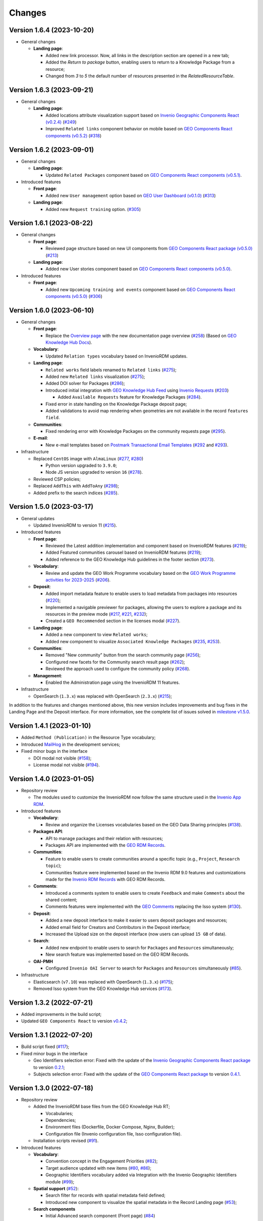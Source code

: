 ..
    This file is part of GEO Knowledge Hub.
    Copyright 2020-2021 GEO Secretariat.

    GEO Knowledge Hub is free software; you can redistribute it and/or modify it
    under the terms of the MIT License; see LICENSE file for more details.


Changes
=======

Version 1.6.4 (2023-10-20)
---------------------------

- General changes

  - **Landing page**:

    - Added new link processor. Now, all links in the description section are opened in a new tab;

    - Added the `Return to package` button, enabling users to return to a Knowledge Package from a resource;

    - Changed from `3` to `5` the default number of resources presented in the `RelatedResourceTable`.


Version 1.6.3 (2023-09-21)
---------------------------

- General changes

  - **Landing page**:

    - Added locations attribute visualization support based on `Invenio Geographic Components React (v0.2.4) <https://github.com/geo-knowledge-hub/invenio-geographic-components-react/blob/master/CHANGES.md#version-024-2023-09-14>`_ (`#249 <https://github.com/geo-knowledge-hub/geo-knowledge-hub/issues/249>`_)

    - Improved ``Related links`` component behavior on mobile based on `GEO Components React components (v0.5.2) <https://github.com/geo-knowledge-hub/geo-components-react/blob/master/CHANGES.md#version-052-2023-09-14>`_ (`#318 <https://github.com/geo-knowledge-hub/geo-knowledge-hub/issues/318>`_)


Version 1.6.2 (2023-09-01)
---------------------------

- General changes

  - **Landing page**:

    - Updated ``Related Packages`` component based on `GEO Components React components (v0.5.1) <https://github.com/geo-knowledge-hub/geo-components-react/blob/master/CHANGES.md#version-051-2023-08-31>`_.


- Introduced features

  - **Front page**:

    - Added new ``User management`` option based on `GEO User Dashboard (v0.1.0) <https://github.com/geo-knowledge-hub/geo-user-dashboard/blob/main/CHANGES.md#version-010-20230830>`_ (`#313 <https://github.com/geo-knowledge-hub/geo-knowledge-hub/issues/313>`_)

  - **Landing page**:

    - Added new ``Request training`` option. (`#305 <https://github.com/geo-knowledge-hub/geo-knowledge-hub/issues/305>`_)


Version 1.6.1 (2023-08-22)
---------------------------

- General changes

  - **Front page**:

    - Reviewed page structure based on new UI components from `GEO Components React package (v0.5.0) <https://github.com/geo-knowledge-hub/geo-components-react/tree/b-0.5>`_ (`#213 <https://github.com/geo-knowledge-hub/geo-knowledge-hub/issues/213>`_)

  - **Landing page**:

    - Added new User stories component based on `GEO Components React components (v0.5.0) <https://github.com/geo-knowledge-hub/geo-components-react/tree/b-0.5>`_.

- Introduced features

  - **Front page**:

    - Added new ``Upcoming training and events`` component based on `GEO Components React components (v0.5.0) <https://github.com/geo-knowledge-hub/geo-components-react/tree/b-0.5>`_ (`#306 <https://github.com/geo-knowledge-hub/geo-knowledge-hub/issues/306>`_)


Version 1.6.0 (2023-06-10)
---------------------------

- General changes

  - **Front page**:

    - Replace the `Overview page <https://gkhub.earthobservations.org/doc/>`_ with the new documentation page overview (`#258 <https://github.com/geo-knowledge-hub/geo-knowledge-hub/issues/258>`_) (Based on `GEO Knowledge Hub Docs <https://github.com/geo-knowledge-hub/geo-knowledge-hub-docs>`_).

  - **Vocabulary**:

    - Updated ``Relation types`` vocabulary based on InvenioRDM updates.

  - **Landing page**:

    - ``Related works`` field labels renamed to ``Related links`` (`#275 <https://github.com/geo-knowledge-hub/geo-knowledge-hub/issues/275>`_);
    - Added new ``Related links`` visualization (`#275 <https://github.com/geo-knowledge-hub/geo-knowledge-hub/issues/275>`_);
    - Added DOI solver for Packages (`#286 <https://github.com/geo-knowledge-hub/geo-knowledge-hub/issues/286>`_);

    - Introduced initial integration with `GEO Knowledge Hub Feed <https://github.com/geo-knowledge-hub/geo-knowledge-hub-feed>`_ using `Invenio Requests <https://github.com/inveniosoftware/invenio-requests>`_ (`#203 <https://github.com/geo-knowledge-hub/geo-knowledge-hub/issues/203>`_)

      - Added ``Available Requests`` feature for Knowledge Packages (`#284 <https://github.com/geo-knowledge-hub/geo-knowledge-hub/pull/284>`_).

    - Fixed error in state handling on the Knowledge Package deposit page;

    - Added validations to avoid map rendering when geometries are not available in the record ``features field``.

  - **Communities**:

    - Fixed rendering error with Knowledge Packages on the community requests page (`#295 <https://github.com/geo-knowledge-hub/geo-knowledge-hub/pull/295>`_).

  - **E-mail**:

    - New e-mail templates based on `Postmark Transactional Email Templates <https://github.com/activecampaign/postmark-templates>`_ (`#292 <https://github.com/geo-knowledge-hub/geo-knowledge-hub/pull/292>`_ and `#293 <https://github.com/geo-knowledge-hub/geo-knowledge-hub/pull/293>`_).

- Infrastructure

  - Replaced ``CentOS`` image with ``AlmaLinux`` (`#277 <https://github.com/geo-knowledge-hub/geo-knowledge-hub/issues/277>`_, `#280 <https://github.com/geo-knowledge-hub/geo-knowledge-hub/issues/280>`_)

    - Python version upgraded  to ``3.9.0``;
    - Node JS version upgraded to version ``16`` (`#278 <https://github.com/geo-knowledge-hub/geo-knowledge-hub/issues/278>`_).

  - Reviewed CSP policies;

  - Replaced ``AddThis`` with ``AddToAny`` (`#298 <https://github.com/geo-knowledge-hub/geo-knowledge-hub/issues/298>`_);

  - Added prefix to the search indices (`#285 <https://github.com/geo-knowledge-hub/geo-knowledge-hub/issues/285>`_).


Version 1.5.0 (2023-03-17)
---------------------------

- General updates

  - Updated InvenioRDM to version 11 (`#215 <https://github.com/geo-knowledge-hub/geo-knowledge-hub/issues/215>`_).

- Introduced features

  - **Front page**:

    - Reviewed the Latest addition implementation and component based on InvenioRDM features (`#219 <https://github.com/geo-knowledge-hub/geo-knowledge-hub/issues/219>`_);
    - Added Featured communities carousel based on InvenioRDM features (`#219 <https://github.com/geo-knowledge-hub/geo-knowledge-hub/issues/219>`_);
    - Added reference to the GEO Knowledge Hub guidelines in the footer section (`#273 <https://github.com/geo-knowledge-hub/geo-knowledge-hub/issues/273>`_).

  - **Vocabulary**:

    - Review and update the GEO Work Programme vocabulary based on the `GEO Work Programme activities for 2023-2025 <https://www.earthobservations.org/geo_wp_23_25.php>`_ (`#206 <https://github.com/geo-knowledge-hub/geo-knowledge-hub/issues/206>`_).

  - **Deposit**:

    - Added import metadata feature to enable users to load metadata from packages into resources (`#220 <https://github.com/geo-knowledge-hub/geo-knowledge-hub/issues/220>`_);
    - Implemented a navigable previewer for packages, allowing the users to explore a package and its resources in the preview mode (`#217 <https://github.com/geo-knowledge-hub/geo-knowledge-hub/issues/217>`_, `#221 <https://github.com/geo-knowledge-hub/geo-knowledge-hub/issues/221>`_, `#232 <https://github.com/geo-knowledge-hub/geo-knowledge-hub/pull/232>`_);
    - Created a ``GEO Recommended`` section in the licenses modal (`#227 <https://github.com/geo-knowledge-hub/geo-knowledge-hub/issues/227>`_).

  - **Landing page**:

    - Added a new component to view ``Related works``;
    - Added new component to visualize ``Associated Knowledge Packages`` (`#235 <https://github.com/geo-knowledge-hub/geo-knowledge-hub/issues/235>`_, `#253 <https://github.com/geo-knowledge-hub/geo-knowledge-hub/issues/253>`_).

  - **Communities**:

    - Removed "New community" button from the search community page (`#256 <https://github.com/geo-knowledge-hub/geo-knowledge-hub/issues/256>`_);
    - Configured new facets for the Community search result page (`#262 <https://github.com/geo-knowledge-hub/geo-knowledge-hub/issues/262>`_);
    - Reviewed the approach used to configure the community policy (`#268 <https://github.com/geo-knowledge-hub/geo-knowledge-hub/pull/268>`_).

  - **Management**:

    - Enabled the Administration page using the InvenioRDM 11 features.

- Infrastructure

  - OpenSearch (``1.3.x``) was replaced with OpenSearch (``2.3.x``) (`#215 <https://github.com/geo-knowledge-hub/geo-knowledge-hub/issues/215>`_);

In addition to the features and changes mentioned above, this new version includes improvements and bug fixes in the Landing Page and the Deposit interface. For more information, see the complete list of issues solved in `milestone v1.5.0 <https://github.com/geo-knowledge-hub/geo-knowledge-hub/milestone/7?closed=1>`_.

Version 1.4.1 (2023-01-10)
---------------------------

- Added ``Method (Publication)`` in the Resource Type vocabulary;
- Introduced `MailHog <https://github.com/mailhog/MailHog>`_ in the development services;
- Fixed minor bugs in the interface

  - DOI modal not visible (`#158 <https://github.com/geo-knowledge-hub/geo-knowledge-hub/issues/158>`_);
  - License modal not visible (`#194 <https://github.com/geo-knowledge-hub/geo-knowledge-hub/issues/194>`_).


Version 1.4.0 (2023-01-05)
---------------------------

- Repository review

  - The modules used to customize the InvenioRDM now follow the same structure used in the `Invenio App RDM <https://github.com/inveniosoftware/invenio-app-rdm>`_.

- Introduced features

  - **Vocabulary**:

    - Review and organize the Licenses vocabularies based on the GEO Data Sharing principles (`#138 <https://github.com/geo-knowledge-hub/geo-knowledge-hub/issues/138>`_).

  - **Packages API**:

    - API to manage packages and their relation with resources;
    - Packages API are implemented with the `GEO RDM Records <https://github.com/geo-knowledge-hub/geo-rdm-records>`_.

  - **Communities**:

    - Feature to enable users to create communities around a specific topic (e.g., ``Project``, ``Research topic``);
    - Communities feature were implemented based on the Invenio RDM 9.0 features and customizations made for the `Invenio RDM Records <https://github.com/geo-knowledge-hub/geo-rdm-records>`_ with GEO RDM Records.

  - **Comments**:

    - Introduced a comments system to enable users to create ``Feedback`` and make ``Comments`` about the shared content;
    - Comments features were implemented with the `GEO Comments <https://github.com/geo-knowledge-hub/geo-comments>`_ replacing the Isso system (`#130 <https://github.com/geo-knowledge-hub/geo-knowledge-hub/issues/130>`_).

  - **Deposit**:

    - Added a new deposit interface to make it easier to users deposit packages and resources;
    - Added email field for Creators and Contributors in the Deposit interface;
    - Increased the Upload size on the deposit interface (now users can upload ``15 GB`` of data).

  - **Search**:

    - Added new endpoint to enable users to search for ``Packages`` and ``Resources`` simultaneously;
    - New search feature was implemented based on the GEO RDM Records.

  - **OAI-PMH**

    - Configured ``Invenio OAI Server`` to search for ``Packages`` and ``Resources`` simultaneously (`#85 <https://github.com/geo-knowledge-hub/geo-knowledge-hub/issues/85>`_).


- Infrastructure

  - Elasticsearch (``v7.10``) was replaced with OpenSearch (``1.3.x``) (`#175 <https://github.com/geo-knowledge-hub/geo-knowledge-hub/issues/175>`_);
  - Removed Isso system from the GEO Knowledge Hub services (`#173 <https://github.com/geo-knowledge-hub/geo-knowledge-hub/issues/173>`_).

Version 1.3.2 (2022-07-21)
--------------------------

- Added improvements in the build script;
- Updated ``GEO Components React`` to version `v0.4.2 <https://github.com/geo-knowledge-hub/geo-components-react/releases/tag/v0.4.2>`_;

Version 1.3.1 (2022-07-20)
--------------------------

- Build script fixed (`#117 <https://github.com/geo-knowledge-hub/geo-knowledge-hub/issues/117>`_);
- Fixed minor bugs in the interface

  - Geo Identifiers selection error: Fixed with the update of the `Invenio Geographic Components React package <https://github.com/geo-knowledge-hub/invenio-geographic-components-react>`_ to version `0.2.1 <https://github.com/geo-knowledge-hub/invenio-geographic-components-react/releases/tag/v0.2.1>`_;
  - Subjects selection error: Fixed with the update of the `GEO Components React package <https://github.com/geo-knowledge-hub/geo-components-react.git>`_ to version `0.4.1 <https://github.com/geo-knowledge-hub/geo-components-react/releases/tag/v0.4.1>`_.


Version 1.3.0 (2022-07-18)
--------------------------------

- Repository review

  - Added the InvenioRDM base files from the GEO Knowledge Hub RT;

    - Vocabularies;
    - Dependencies;
    - Environment files (Dockerfile, Docker Compose, Nginx, Builder);
    - Configuration file (Invenio configuration file, Isso configuration file).

  - Installation scripts revised (`#91 <https://github.com/geo-knowledge-hub/geo-knowledge-hub/issues/91>`_).

- Introduced features

  - **Vocabulary**:

    - Convention concept in the Engagement Priorities (`#82 <https://github.com/geo-knowledge-hub/geo-knowledge-hub/issues/82>`_);
    - Target audience updated with new items (`#80 <https://github.com/geo-knowledge-hub/geo-knowledge-hub/issues/80>`_, `#86 <https://github.com/geo-knowledge-hub/geo-knowledge-hub/issues/86>`_);
    - Geographic Identifiers vocabulary added via Integration with the Invenio Geographic Identifiers module (`#99 <https://github.com/geo-knowledge-hub/geo-knowledge-hub/issues/99>`_);

  - **Spatial support** (`#52 <https://github.com/geo-knowledge-hub/geo-knowledge-hub/issues/52>`_):

    - Search filter for records with spatial metadata field defined;
    - Introduced new component to visualize the spatial metadata in the Record Landing page (`#53 <https://github.com/geo-knowledge-hub/geo-knowledge-hub/issues/53>`_);

  - **Search components**

    - Initial Advanced search component (Front page) (`#84 <https://github.com/geo-knowledge-hub/geo-knowledge-hub/issues/84>`_)

      - Support for ``Basic`` and ``Spatial``.

    - Quick Search (Front page):

      - Added the Convention search (`#79 <https://github.com/geo-knowledge-hub/geo-knowledge-hub/issues/79>`_).

- Theme, Build system and dependencies

  - Dependencies

    - The GEO Deposit React was replaced by `GEO Components React <https://github.com/geo-knowledge-hub/geo-components-react>`_;

  - Theme

    - Added custom `webpack <https://webpack.js.org/>`_ script to build the project theme.


Version 1.2.1 (2022-05-25)
--------------------------------

- Fixed ``Additional details`` condition error;
- Fixed ``Geospatial metadata previewer`` div selection;
- Updated ``GEO Components React`` to version `v0.3.2 <https://github.com/geo-knowledge-hub/geo-components-react/releases/tag/v0.3.2>`_;
- Updated the local cache of resource types available in the GEO Knowledge Hub.

Version 1.2.0 (2022-05-24)
--------------------------------

- Added visibility configuration to the elements of the Knowledge Package in the Deposit Interface;

- Added the GEO Work Programme and Target Audience to the Knowledge Resource interface;

- Improvements in the Deposit interface experience:

  - Avoid data lost in the Knowledge Resource Modal when the user clicks in a place outside the modal;
  - Revised the toast message about the publication status. The toast implementation is now implemented with the `React Semantic Toasts <https://www.npmjs.com/package/react-semantic-toasts>`_ package.
- The search result now presents the GEO Work Programme Badge. This modification affects all GEO Knowledge Hub pages which contain a search result (e.g., Deposit page, Record Landing Page, Record search Page).

Version 1.1.1 (2022-05-22)
--------------------------------

- Added social share button using `AddThis <https://www.addthis.com/>`_ (e.g., Twitter, Facebook, Email) (`#58 <https://github.com/geo-knowledge-hub/geo-knowledge-hub/issues/58>`_);

- Webpack entries review (`#57 <https://github.com/geo-knowledge-hub/geo-knowledge-hub/issues/57>`_) to reduce the size of the scripts loaded on the GEO Knowledge Hub pages;

- Updated the record landing page with the following new components:

  - ``Related resource table`` (based on GEO Components React `v0.3.0 <https://github.com/geo-knowledge-hub/geo-components-react/releases/tag/v0.3.0>`_). Using this new component, the elements associated with a Knowledge Package are now presented in a table with full-text search and faceted search operations;
  - ``Version dropdown menu`` (based on `Invenio App RDM components <https://github.com/inveniosoftware/invenio-app-rdm>`_). This component replaces the original InvenioRDM versions component with a dropdown menu;
  - ``Engagement Priorities Carousel`` (based on GEO Components React `v0.3.0 <https://github.com/geo-knowledge-hub/geo-components-react/releases/tag/v0.3.0>`_). The carousel now uses lazy load operation and the Semantic UI theme.

- Updated the front page carousel using lazy load operations and Semantic UI theme (based on GEO Components React `v0.3.0 <https://github.com/geo-knowledge-hub/geo-components-react/releases/tag/v0.3.0>`_)

Version 1.1.1-alpha (2022-05-09)
--------------------------------

- Revised the build system of the webpack (Fixes `#54 <https://github.com/geo-knowledge-hub/geo-knowledge-hub/issues/54>`_) and added the React.js dependencies needed for building the application (Fixes `#56 <https://github.com/geo-knowledge-hub/geo-knowledge-hub/issues/56>`_).

Version 1.1.0-alpha (2022-04-29)
--------------------------------

- Added initial support for the Geospatial metadata visualization on the Record Landing Page (Part of `#52 <https://github.com/geo-knowledge-hub/geo-knowledge-hub/issues/52>`_ and `#53 <https://github.com/geo-knowledge-hub/geo-knowledge-hub/issues/53>`_).

Version 1.0.1 (2022-04-28)
---------------------------

- Fixing labels used to define engagement priorities (Main themes and subtopics)


Version 1.0.0 (2022-04-24)
---------------------------

- Based on `InvenioRDM 8.0 <https://inveniordm.docs.cern.ch/releases/versions/version-v8.0.0/>`_.

- Customization of InvenioRDM pages:

  - Engagement Priorities Carousel on frontpage with search support (based on `geo-components-react <https://github.com/geo-knowledge-hub/geo-components-react>`_);

  - New frontpage organization to support multiple contents;

  - Reorganizing the icons on the page headers;

  - Engagement Priorities support on Record Landing page (Sidebar) (based on `geo-components-react <https://github.com/geo-knowledge-hub/geo-components-react>`_);

  - Users Stories Carousel support on Record Landing Page (`#39 <https://github.com/geo-knowledge-hub/geo-knowledge-hub/issues/39>`_);

  - GEO Engagement Priorities association as a label on the Record Landing Page (based on `geo-components-react <https://github.com/geo-knowledge-hub/geo-components-react>`_);

  - New fields on the deposit page (based on `geo-deposit-react <https://github.com/geo-knowledge-hub/geo-deposit-react>`_);

    - Engagement Priorities Field;

    - GEO Work Programme Activities Field;

    - Target Audiences field.

- Improvements in the code organization;

- Custom facet behavior based on `geo-rdm-records features <https://github.com/geo-knowledge-hub/geo-rdm-records>`_;

- Assets now are provided by a specialized library:  `geo-assets <https://github.com/geo-knowledge-hub/geo-assets>`_;

- Security and other configurations are defined on a specialized library:  `geo-config <https://github.com/geo-knowledge-hub/geo-config>`_;

Version 0.8.0 (2021-11-24)
---------------------------

- Based on `InvenioRDM 6.0 <https://inveniordm.docs.cern.ch/releases/versions/version-v6.0.0/>`_.

- Customization of InvenioRDM pages:

  - Invenio deposit page with knowledge package workflow upload.

  - Add ``Knowledge Package`` and ``Knowledge Resource`` upload links in header pages.

- Updates:

  - latest additions displays last record version.

  - user control based on invenio roles.

  - DOI minting is hidden from users.


Version 0.6.0 (2021-10-07)
----------------------------


- Based on `InvenioRDM 6.0 <https://inveniordm.docs.cern.ch/releases/versions/version-v6.0.0/>`_.

- Customization of InvenioRDM pages:

  - frontpage with latest additions.
  - record search page with keywords filter.
  - record landing page with knowledge package components and Q&A session.

- User control based on invenio actions.
